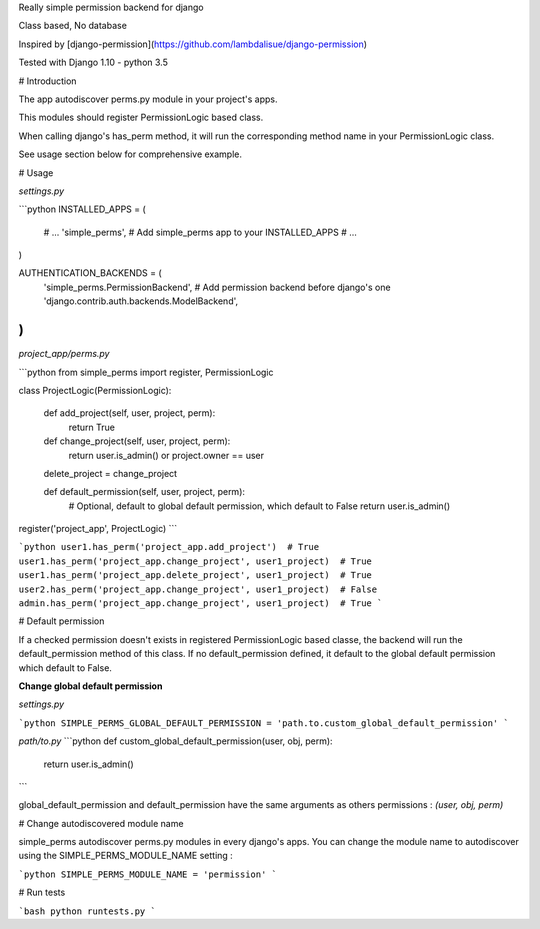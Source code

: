 Really simple permission backend for django

Class based, No database

Inspired by [django-permission](https://github.com/lambdalisue/django-permission)

Tested with Django 1.10 - python 3.5

# Introduction

The app autodiscover perms.py module in your project's apps.

This modules should register PermissionLogic based class.

When calling django's has_perm method, it will run the corresponding method name in your PermissionLogic class.

See usage section below for comprehensive example.

# Usage

*settings.py*

```python
INSTALLED_APPS = (
  # ...
  'simple_perms',  # Add simple_perms app to your INSTALLED_APPS
  # ...
)

AUTHENTICATION_BACKENDS = (
    'simple_perms.PermissionBackend',  # Add permission backend before django's one
    'django.contrib.auth.backends.ModelBackend',
)
```

*project_app/perms.py*

```python
from simple_perms import register, PermissionLogic


class ProjectLogic(PermissionLogic):

    def add_project(self, user, project, perm):
        return True

    def change_project(self, user, project, perm):
        return user.is_admin() or project.owner == user

    delete_project = change_project

    def default_permission(self, user, project, perm):
      # Optional, default to global default permission, which default to False
      return user.is_admin()


register('project_app', ProjectLogic)
```

```python
user1.has_perm('project_app.add_project')  # True
user1.has_perm('project_app.change_project', user1_project)  # True
user1.has_perm('project_app.delete_project', user1_project)  # True
user2.has_perm('project_app.change_project', user1_project)  # False
admin.has_perm('project_app.change_project', user1_project)  # True
```

# Default permission

If a checked permission doesn't exists in registered PermissionLogic based classe, the backend will run the default_permission method of this class. If no default_permission defined, it default to the global default permission which default to False.

**Change global default permission**

*settings.py*

```python
SIMPLE_PERMS_GLOBAL_DEFAULT_PERMISSION = 'path.to.custom_global_default_permission'
```

*path/to.py*
```python
def custom_global_default_permission(user, obj, perm):
    return user.is_admin()
```

global_default_permission and default_permission have the same arguments as others permissions : `(user, obj, perm)`


# Change autodiscovered module name

simple_perms autodiscover perms.py modules in every django's apps. You can change the module name to autodiscover using the SIMPLE_PERMS_MODULE_NAME setting :

```python
SIMPLE_PERMS_MODULE_NAME = 'permission'
```

# Run tests

```bash
python runtests.py
```


